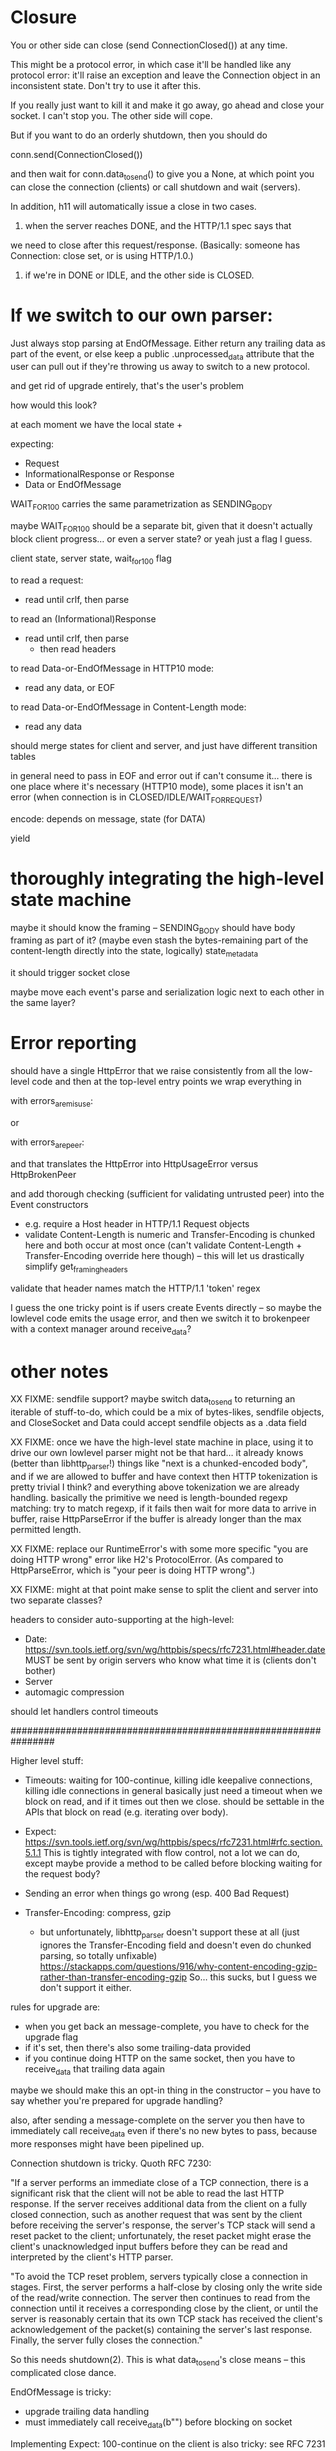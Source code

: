 * Closure

You or other side can close (send ConnectionClosed()) at any time.

This might be a protocol error, in which case it'll be handled like any
protocol error: it'll raise an exception and leave the Connection object in
an inconsistent state. Don't try to use it after this.

If you really just want to kill it and make it go away, go ahead and close
your socket. I can't stop you. The other side will cope.

But if you want to do an orderly shutdown, then you should do

   conn.send(ConnectionClosed())

and then wait for conn.data_to_send() to give you a None, at which point you
can close the connection (clients) or call shutdown and wait (servers).

In addition, h11 will automatically issue a close in two cases.
1) when the server reaches DONE, and the HTTP/1.1 spec says that
we need to close after this request/response. (Basically: someone has
Connection: close set, or is using HTTP/1.0.)
2) if we're in DONE or IDLE, and the other side is CLOSED.


* If we switch to our own parser:

Just always stop parsing at EndOfMessage. Either return any trailing data as part of the event, or else keep a public .unprocessed_data attribute that the user can pull out if they're throwing us away to switch to a new protocol.

and get rid of upgrade entirely, that's the user's problem


how would this look?

at each moment we have the local state +

expecting:
- Request
- InformationalResponse or Response
- Data or EndOfMessage

WAIT_FOR_100 carries the same parametrization as SENDING_BODY

maybe WAIT_FOR_100 should be a separate bit, given that it doesn't actually block client progress... or even a server state? or yeah just a flag I guess.

client state, server state, wait_for_100 flag

to read a request:
- read until crlf, then parse
to read an (Informational)Response
- read until crlf, then parse
  - then read headers
to read Data-or-EndOfMessage in HTTP10 mode:
- read any data, or EOF
to read Data-or-EndOfMessage in Content-Length mode:
- read any data

should merge states for client and server, and just have different transition tables

in general need to pass in EOF and error out if can't consume it...
there is one place where it's necessary (HTTP10 mode), some places it isn't an error (when connection is in CLOSED/IDLE/WAIT_FOR_REQUEST)


encode: depends on message, state (for DATA)


yield

* thoroughly integrating the high-level state machine

maybe it should know the framing -- SENDING_BODY should have body framing as part of it? (maybe even stash the bytes-remaining part of the content-length directly into the state, logically)
state_metadata

it should trigger socket close

maybe move each event's parse and serialization logic next to each other in the same layer?

* Error reporting

should have a single HttpError that we raise consistently from all the low-level code
and then at the top-level entry points we wrap everything in

  with errors_are_misuse:

or

  with errors_are_peer:

and that translates the HttpError into HttpUsageError versus HttpBrokenPeer

and add thorough checking (sufficient for validating untrusted peer) into the Event constructors
- e.g. require a Host header in HTTP/1.1 Request objects
- validate Content-Length is numeric and Transfer-Encoding is chunked here and both occur at most once
  (can't validate Content-Length + Transfer-Encoding override here though)
  -- this will let us drastically simplify get_framing_headers
validate that header names match the HTTP/1.1 'token' regex

I guess the one tricky point is if users create Events directly -- so maybe the lowlevel code emits the usage error, and then we switch it to brokenpeer with a context manager around receive_data?

* other notes

XX FIXME: sendfile support?
  maybe switch data_to_send to returning an iterable of stuff-to-do, which
    could be a mix of bytes-likes, sendfile objects, and CloseSocket
  and Data could accept sendfile objects as a .data field

XX FIXME: once we have the high-level state machine in place, using it to
drive our own lowlevel parser might not be that hard... it already knows
(better than libhttp_parser!) things like "next is a chunked-encoded body",
and if we are allowed to buffer and have context then HTTP tokenization is
pretty trivial I think? and everything above tokenization we are already
handling. basically the primitive we need is length-bounded regexp matching:
try to match regexp, if it fails then wait for more data to arrive in
buffer, raise HttpParseError if the buffer is already longer than the max
permitted length.

XX FIXME: replace our RuntimeError's with some more specific "you are doing
HTTP wrong" error like H2's ProtocolError. (As compared to HttpParseError,
which is "your peer is doing HTTP wrong".)

XX FIXME: might at that point make sense to split the client and server into
two separate classes?

headers to consider auto-supporting at the high-level:
- Date: https://svn.tools.ietf.org/svn/wg/httpbis/specs/rfc7231.html#header.date
    MUST be sent by origin servers who know what time it is
    (clients don't bother)
- Server
- automagic compression

should let handlers control timeouts

################################################################

Higher level stuff:
- Timeouts: waiting for 100-continue, killing idle keepalive connections,
    killing idle connections in general
    basically just need a timeout when we block on read, and if it times out
      then we close. should be settable in the APIs that block on read
      (e.g. iterating over body).
- Expect:
    https://svn.tools.ietf.org/svn/wg/httpbis/specs/rfc7231.html#rfc.section.5.1.1
  This is tightly integrated with flow control, not a lot we can do, except
  maybe provide a method to be called before blocking waiting for the
  request body?
- Sending an error when things go wrong (esp. 400 Bad Request)

- Transfer-Encoding: compress, gzip
  - but unfortunately, libhttp_parser doesn't support these at all (just
    ignores the Transfer-Encoding field and doesn't even do chunked parsing,
    so totally unfixable)
      https://stackapps.com/questions/916/why-content-encoding-gzip-rather-than-transfer-encoding-gzip
    So... this sucks, but I guess we don't support it either.

rules for upgrade are:
- when you get back an message-complete, you have to check for the upgrade
  flag
- if it's set, then there's also some trailing-data provided
- if you continue doing HTTP on the same socket, then you have to
  receive_data that trailing data again
maybe we should make this an opt-in thing in the constructor -- you have to
say whether you're prepared for upgrade handling?

also, after sending a message-complete on the server you then have to
immediately call receive_data even if there's no new bytes to pass, because
more responses might have been pipelined up.

Connection shutdown is tricky. Quoth RFC 7230:

"If a server performs an immediate close of a TCP connection, there is a
significant risk that the client will not be able to read the last HTTP
response. If the server receives additional data from the client on a fully
closed connection, such as another request that was sent by the client
before receiving the server's response, the server's TCP stack will send a
reset packet to the client; unfortunately, the reset packet might erase the
client's unacknowledged input buffers before they can be read and
interpreted by the client's HTTP parser.

"To avoid the TCP reset problem, servers typically close a connection in
stages. First, the server performs a half-close by closing only the write
side of the read/write connection. The server then continues to read from
the connection until it receives a corresponding close by the client, or
until the server is reasonably certain that its own TCP stack has received
the client's acknowledgement of the packet(s) containing the server's last
response. Finally, the server fully closes the connection."

So this needs shutdown(2). This is what data_to_send's close means -- this
complicated close dance.



EndOfMessage is tricky:
- upgrade trailing data handling
- must immediately call receive_data(b"") before blocking on socket



Implementing Expect: 100-continue on the client is also tricky: see RFC 7231
5.1.1 for details, but in particular if you get a 417 then you have to drop
the Expect: and then try again.

On the server: HTTP/1.0 + Expect: 100-continue is like the 100-continue
didn't even exist, you just ignore it.
And if you want it to go away, you should send a 4xx + Connection: close +
EOM and then we'll close it and the client won't send everything. Otherwise
you have to read it all.
#
For any Expect: value besides 100-continue, it was originally intended that
the server should blow up if it's unrecognized, but the RFC7xxx specs gave
up on this because no-one implemented it, so now servers are free to
blithely ignore unrecognized Expect: values.

Client sends (regex):
  Request Data* EndOfMessage
Server sends (regex):
  InformationalResponse* Response Data* EndOfMessage
They are linked in two places:
- client has wait-for-100-continue state (not shown) where the transition
  out is receiving a InformationalResponse or Response (or timeout)
- *both* EndOfMessage's have to arrive before *either* machine returns to
  the start state.
